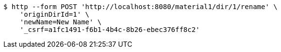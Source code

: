 [source,bash]
----
$ http --form POST 'http://localhost:8080/material1/dir/1/rename' \
    'originDirId=1' \
    'newName=New Name' \
    '_csrf=a1fc1491-f6b1-4b4c-8b26-ebec376ff8c2'
----